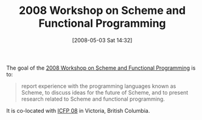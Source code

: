 #+POSTID: 156
#+DATE: [2008-05-03 Sat 14:32]
#+OPTIONS: toc:nil num:nil todo:nil pri:nil tags:nil ^:nil TeX:nil
#+CATEGORY: Link
#+TAGS: Conference, Programming Language, Scheme
#+TITLE: 2008 Workshop on Scheme and Functional Programming

The goal of the [[http://www.ccs.neu.edu/home/will/scheme2008/][2008 Workshop on Scheme and Functional Programming]] is to:



#+BEGIN_QUOTE
  report experience with the programming languages known as Scheme, to discuss ideas for the future of Scheme, and to present research related to Scheme and functional programming.
#+END_QUOTE



It is co-located with [[http://www.icfpconference.org/icfp2008/][ICFP 08]] in Victoria, British Columbia.



